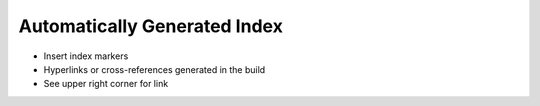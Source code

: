 #############################
Automatically Generated Index
#############################

- Insert index markers
- Hyperlinks or cross-references generated in the build
- See upper right corner for link

